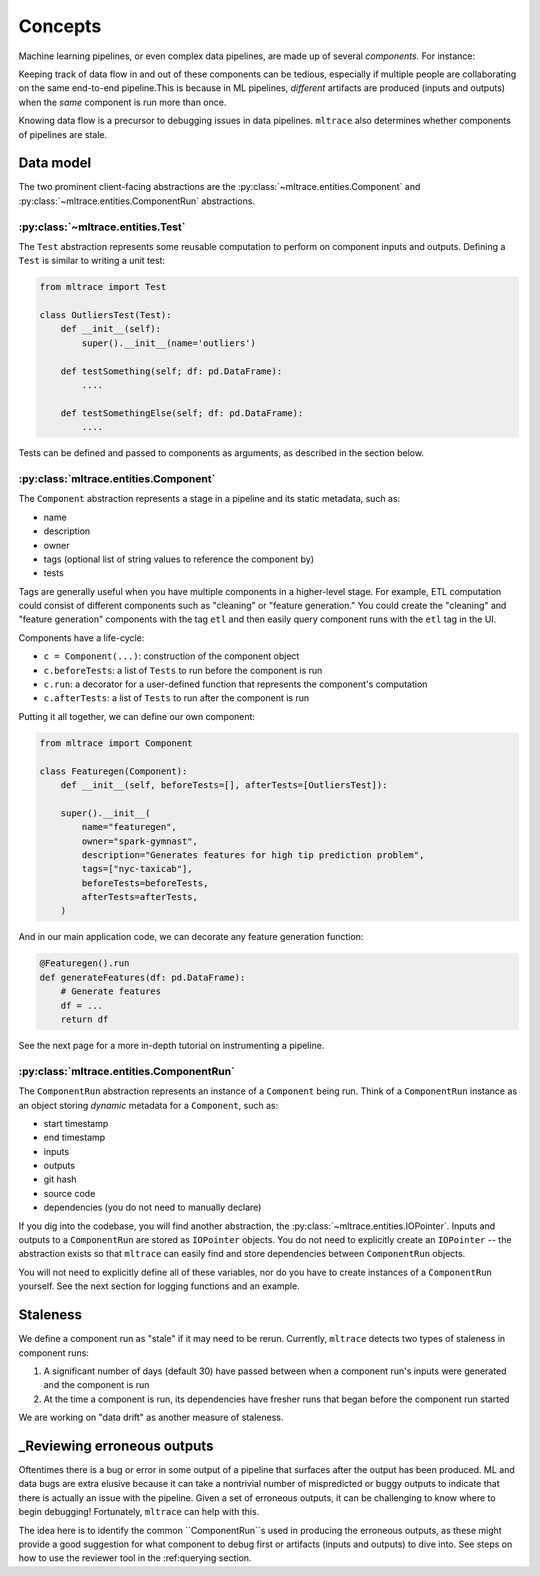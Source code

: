 .. _concepts:

Concepts
========

Machine learning pipelines, or even complex data pipelines, are made up of several *components.* For instance:

.. image:: images/toy-ml-pipeline-diagram.svg

Keeping track of data flow in and out of these components can be tedious, especially if multiple people are collaborating on the same end-to-end pipeline.This is because in ML pipelines, *different* artifacts are produced (inputs and outputs) when the *same* component is run more than once.

Knowing data flow is a precursor to debugging issues in data pipelines. ``mltrace`` also determines whether components of pipelines are stale.

Data model
^^^^^^^^^^

The two prominent client-facing abstractions are the :py:class:`~mltrace.entities.Component` and :py:class:`~mltrace.entities.ComponentRun` abstractions.

:py:class:`~mltrace.entities.Test`
"""""""""

The ``Test`` abstraction represents some reusable computation to perform on component inputs and outputs. Defining a ``Test`` is similar to writing a unit test:

.. code-block :: python

    from mltrace import Test

    class OutliersTest(Test):
        def __init__(self):
            super().__init__(name='outliers')

        def testSomething(self; df: pd.DataFrame):
            ....
        
        def testSomethingElse(self; df: pd.DataFrame):
            ....


Tests can be defined and passed to components as arguments, as described in the section below.

:py:class:`mltrace.entities.Component`
"""""""""

The ``Component`` abstraction represents a stage in a pipeline and its static metadata, such as:

* name
* description
* owner
* tags (optional list of string values to reference the component by)
* tests

Tags are generally useful when you have multiple components in a higher-level stage. For example, ETL computation could consist of different components such as "cleaning" or "feature generation." You could create the "cleaning" and "feature generation" components with the tag ``etl`` and then easily query component runs with the ``etl`` tag in the UI.

Components have a life-cycle:

* ``c = Component(...)``: construction of the component object
* ``c.beforeTests``: a list of ``Tests`` to run before the component is run
* ``c.run``: a decorator for a user-defined function that represents the component's computation
* ``c.afterTests``: a list of ``Tests`` to run after the component is run 

Putting it all together, we can define our own component:

.. code-block :: python

    from mltrace import Component

    class Featuregen(Component):
        def __init__(self, beforeTests=[], afterTests=[OutliersTest]):

        super().__init__(
            name="featuregen",
            owner="spark-gymnast",
            description="Generates features for high tip prediction problem",
            tags=["nyc-taxicab"],
            beforeTests=beforeTests,
            afterTests=afterTests,
        )
    

And in our main application code, we can decorate any feature generation function:

.. code-block :: python

    @Featuregen().run
    def generateFeatures(df: pd.DataFrame):
        # Generate features
        df = ...
        return df

See the next page for a more in-depth tutorial on instrumenting a pipeline.

:py:class:`mltrace.entities.ComponentRun`
"""""""""

The ``ComponentRun`` abstraction represents an instance of a ``Component`` being run. Think of a ``ComponentRun`` instance as an object storing *dynamic* metadata for a ``Component``, such as:

* start timestamp
* end timestamp
* inputs
* outputs
* git hash
* source code
* dependencies (you do not need to manually declare)

If you dig into the codebase, you will find another abstraction, the :py:class:`~mltrace.entities.IOPointer`. Inputs and outputs to a ``ComponentRun`` are stored as ``IOPointer`` objects. You do not need to explicitly create an ``IOPointer`` -- the abstraction exists so that ``mltrace`` can easily find and store dependencies between ``ComponentRun`` objects.

You will not need to explicitly define all of these variables, nor do you have to create instances of a ``ComponentRun`` yourself. See the next section for logging functions and an example.

.. _Staleness Overview:

Staleness
^^^^^^^^^^

We define a component run as "stale" if it may need to be rerun. Currently, ``mltrace`` detects two types of staleness in component runs:

1. A significant number of days (default 30) have passed between when a component run's inputs were generated and the component is run
2. At the time a component is run, its dependencies have fresher runs that began before the component run started

We are working on "data drift" as another measure of staleness.

.. _Reviewing Overview:

_Reviewing erroneous outputs
^^^^^^^^^^^^^^^^^^^^^^^^^^^^

Oftentimes there is a bug or error in some output of a pipeline that surfaces after the output has been produced. ML and data bugs are extra elusive because it can take a nontrivial number of mispredicted or buggy outputs to indicate that there is actually an issue with the pipeline. Given a set of erroneous outputs, it can be challenging to know where to begin debugging! Fortunately, ``mltrace`` can help with this.

The idea here is to identify the common ``ComponentRun``s used in producing the erroneous outputs, as these might provide a good suggestion for what component to debug first or artifacts (inputs and outputs) to dive into. See steps on how to use the reviewer tool in the :ref:querying section.


